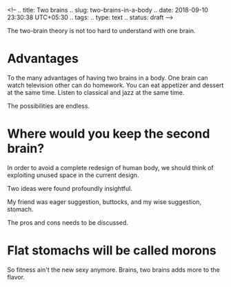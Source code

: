 <!--
.. title: Two brains
.. slug: two-brains-in-a-body
.. date: 2018-09-10 23:30:38 UTC+05:30
.. tags: 
.. type: text
.. status: draft
-->


The two-brain theory is not too hard to understand with one brain.

* Advantages
To the many advantages of having two brains in a body. 
One brain can watch television other can do homework.
You can eat appetizer and dessert at the same time.
Listen to classical and jazz at the same time.

The possibilities are endless.
* Where would you keep the second brain? 

In order to avoid a complete redesign of human body, we should think of
exploiting unused space in the current design.

Two ideas were found profoundly insightful.


My friend was eager suggestion, buttocks, and my wise suggestion, stomach.

The pros and cons needs to be discussed.
* Flat stomachs will be called morons
So fitness ain't the new sexy anymore. Brains, two brains adds more to the
flavor.


